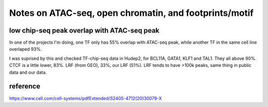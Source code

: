 Notes on ATAC-seq, open chromatin, and footprints/motif
========================




low chip-seq peak overlap with ATAC-seq peak
^^^^^^^^^^^^^^^^^^^^^^^^^

In one of the projects I'm doing, one TF only has 55% overlap with ATAC-seq peak, while another TF in the same cell line overlaped 93%. 

I was suprised by this and checked TF-chip-seq data in Hudep2, for BCL11A, GATA1, KLF1 and TAL1. They all above 90%. CTCF is a little lower, 83%. LRF (from GEO), 33%, our LRF (51%). LRF tends to have >100k peaks, same thing in public data and our data.




reference
^^^^^^^^

https://www.cell.com/cell-systems/pdfExtended/S2405-4712(20)30079-X

